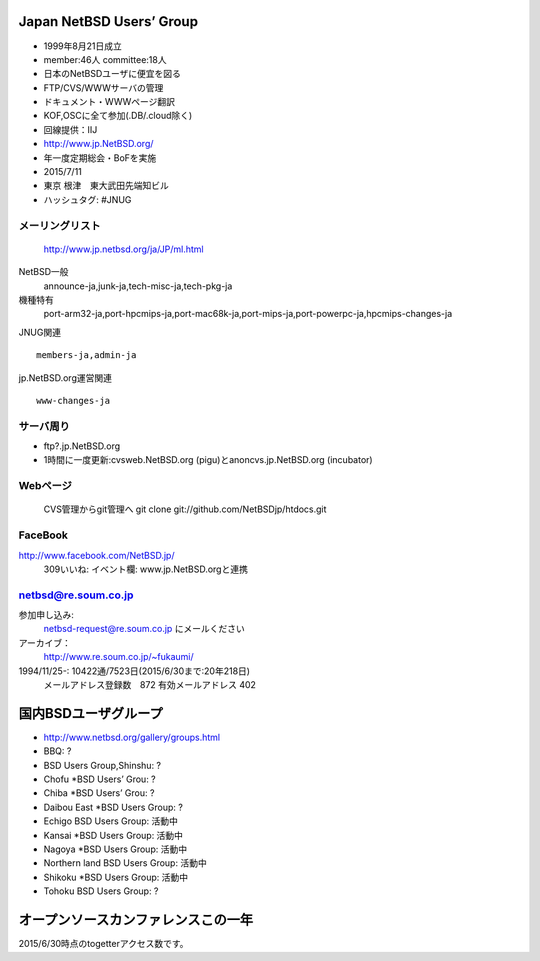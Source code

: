 .. 
 Copyright (c) 2013-5 Jun Ebihara All rights reserved.
 Redistribution and use in source and binary forms, with or without
 modification, are permitted provided that the following conditions
 are met:
 1. Redistributions of source code must retain the above copyright
    notice, this list of conditions and the following disclaimer.
 2. Redistributions in binary form must reproduce the above copyright
    notice, this list of conditions and the following disclaimer in the
    documentation and/or other materials provided with the distribution.
 THIS SOFTWARE IS PROVIDED BY THE AUTHOR ``AS IS'' AND ANY EXPRESS OR
 IMPLIED WARRANTIES, INCLUDING, BUT NOT LIMITED TO, THE IMPLIED WARRANTIES
 OF MERCHANTABILITY AND FITNESS FOR A PARTICULAR PURPOSE ARE DISCLAIMED.
 IN NO EVENT SHALL THE AUTHOR BE LIABLE FOR ANY DIRECT, INDIRECT,
 INCIDENTAL, SPECIAL, EXEMPLARY, OR CONSEQUENTIAL DAMAGES (INCLUDING, BUT
 NOT LIMITED TO, PROCUREMENT OF SUBSTITUTE GOODS OR SERVICES; LOSS OF USE,
 DATA, OR PROFITS; OR BUSINESS INTERRUPTION) HOWEVER CAUSED AND ON ANY
 THEORY OF LIABILITY, WHETHER IN CONTRACT, STRICT LIABILITY, OR TORT
 (INCLUDING NEGLIGENCE OR OTHERWISE) ARISING IN ANY WAY OUT OF THE USE OF
 THIS SOFTWARE, EVEN IF ADVISED OF THE POSSIBILITY OF SUCH DAMAGE.

Japan NetBSD Users’ Group
-----------------------------
* 1999年8月21日成立
* member:46人 committee:18人
* 日本のNetBSDユーザに便宜を図る
* FTP/CVS/WWWサーバの管理
* ドキュメント・WWWページ翻訳
* KOF,OSCに全て参加(.DB/.cloud除く)
* 回線提供：IIJ
*  http://www.jp.NetBSD.org/
* 年一度定期総会・BoFを実施
* 2015/7/11
* 東京 根津　東大武田先端知ビル
* ハッシュタグ: #JNUG

メーリングリスト
"""""""""""""""""
 http://www.jp.netbsd.org/ja/JP/ml.html

NetBSD一般
    announce-ja,junk-ja,tech-misc-ja,tech-pkg-ja 

機種特有
    port-arm32-ja,port-hpcmips-ja,port-mac68k-ja,port-mips-ja,port-powerpc-ja,hpcmips-changes-ja 

JNUG関連

::

    members-ja,admin-ja 

jp.NetBSD.org運営関連

::

    www-changes-ja 


サーバ周り
""""""""""

* ftp?.jp.NetBSD.org
* 1時間に一度更新:cvsweb.NetBSD.org (pigu)とanoncvs.jp.NetBSD.org (incubator)


Webページ
"""""""""

 CVS管理からgit管理へ
 git clone git://github.com/NetBSDjp/htdocs.git

FaceBook
""""""""""

http://www.facebook.com/NetBSD.jp/
  309いいね: イベント欄: www.jp.NetBSD.orgと連携

netbsd@re.soum.co.jp
""""""""""""""""""""""

参加申し込み: 
  netbsd-request@re.soum.co.jp にメールください
アーカイブ：
  http://www.re.soum.co.jp/~fukaumi/ 
1994/11/25-: 10422通/7523日(2015/6/30まで:20年218日)
  メールアドレス登録数　872
  有効メールアドレス    402 

  
国内BSDユーザグループ
----------------------
.. 
* http://www.netbsd.org/gallery/groups.html
* BBQ: ?
* BSD Users Group,Shinshu: ?
* Chofu *BSD Users’ Grou: ?
* Chiba *BSD Users’ Grou: ?
* Daibou East *BSD Users Group: ?
* Echigo BSD Users Group: 活動中
* Kansai *BSD Users Group: 活動中
* Nagoya *BSD Users Group: 活動中
* Northern land BSD Users Group: 活動中
* Shikoku *BSD Users Group: 活動中
* Tohoku BSD Users Group: ?

オープンソースカンファレンスこの一年
----------------------------------

2015/6/30時点のtogetterアクセス数です。

.. csv-table::
 :widths: 90 30

 URL,イベント名,Togetter View数
 http://togetter.com/li/834148, オープンソースカンファレンス2015 Hokkaido　NetBSDブース展示の記録,666
 http://togetter.com/li/824817, オープンソースカンファレンス2015 Nagoya&NBUG5月例会 の記録,1388
 http://togetter.com/li/798599, NetBSD博物館,2393
 http://togetter.com/li/793444, AsiaBSDCon 2015の記録,2998
 http://togetter.com/li/788681, オープンソースカンファレンス2015 Tokyo/Spring　NetBSDブース展示の記録,1259
 http://togetter.com/li/781556, オープンソースカンファレンス2015 Hamanako　NetBSDブース展示の記録,665
 http://togetter.com/li/779725, オープンソースカンファレンス2015 Oita　NetBSDブース展示の記録,682
 http://togetter.com/li/748237, オープンソースカンファレンス2014 Fukuoka　NetBSDブース展示の記録,1851
 http://togetter.com/li/742243, 関西オープンソース2014 NetBSDブース展示の記録,1998
 http://togetter.com/li/733588, オープンソースカンファレンス2014 Tokyo/Fall　NetBSDブース展示の記録,1966
 http://togetter.com/li/721414, オープンソースカンファレンス2014 Hiroshima　NetBSDブース展示の記録,2216
 http://togetter.com/li/709947, オープンソースカンファレンス2014 Shimane　NetBSDブース展示の記録,1753
 http://togetter.com/li/700617, オープンソースカンファレンス2014 Kansai＠Kyoto　NetBSDブース展示の記録,3257
 http://togetter.com/li/691775, 日本NetBSDユーザーグループ第十六回定期総会 および NetBSD BoF 2014,2476


